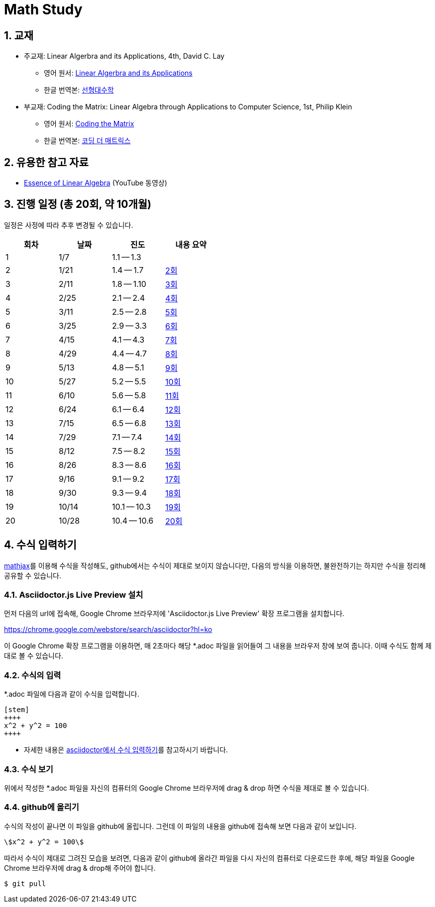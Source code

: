 # Math Study
:sectnums:


## 교재

* 주교재: Linear Algerbra and its Applications, 4th, David C. Lay

** 영어 원서: link:https://www.amazon.com/Linear-Algebra-Its-Applications-4th/dp/0321385179/ref=sr_1_2?ie=UTF8&qid=1482926861&sr=8-2&keywords=linear+algebra+and+its+applications[Linear Algerbra and its Applications]     

** 한글 번역본: link:http://www.kyobobook.co.kr/product/detailViewKor.laf?ejkGb=KOR&mallGb=KOR&barcode=9788945045249&orderClick=LAG&Kc=[선형대수학]

* 부교재: Coding the Matrix: Linear Algebra through Applications to Computer Science, 1st, Philip Klein

** 영어 원서: link:https://www.amazon.com/Coding-Matrix-Algebra-Applications-Computer/dp/0615880991/ref=sr_1_1?ie=UTF8&qid=1483926139&sr=8-1&keywords=coding+the+matrix[Coding the Matrix]

** 한글 번역본: link:http://www.kyobobook.co.kr/product/detailViewKor.laf?ejkGb=KOR&mallGb=KOR&barcode=9791195149292&orderClick=LAG&Kc=[코딩 더 매트릭스]


## 유용한 참고 자료

* link:https://www.youtube.com/playlist?list=PLZHQObOWTQDPD3MizzM2xVFitgF8hE_ab[Essence of Linear Algebra] (YouTube 동영상)


## 진행 일정 (총 20회, 약 10개월)

일정은 사정에 따라 추후 변경될 수 있습니다.

[cols="4*^",options="header",width=50%]
|===

| 회차  | 날짜 | 진도         | 내용 요약

| 1     | 1/7  | 1.1 -- 1.3 | 

| 2     | 1/21 | 1.4 -- 1.7 | link:linear-algebra/02[2회]

| 3     | 2/11 | 1.8 -- 1.10 | link:linear-algebra/03[3회]

| 4     | 2/25 | 2.1 -- 2.4 | link:linear-algebra/04[4회]

| 5     | 3/11 | 2.5 -- 2.8 | link:linear-algebra/05[5회]
              
| 6     | 3/25 | 2.9 -- 3.3 | link:linear-algebra/06[6회]
              
| 7     | 4/15 | 4.1 -- 4.3 | link:linear-algebra/07[7회]
              
| 8     | 4/29 | 4.4 -- 4.7 | link:linear-algebra/08[8회]
              
| 9     | 5/13 | 4.8 -- 5.1 | link:linear-algebra/09[9회]
              
| 10    | 5/27 | 5.2 -- 5.5 | link:linear-algebra/10[10회]
              
| 11    | 6/10 | 5.6 -- 5.8 | link:linear-algebra/11[11회]
              
| 12    | 6/24 | 6.1 -- 6.4 | link:linear-algebra/12[12회]
              
| 13    | 7/15 | 6.5 -- 6.8 | link:linear-algebra/13[13회]
              
| 14    | 7/29 | 7.1 -- 7.4 | link:linear-algebra/14[14회]
              
| 15    | 8/12 | 7.5 -- 8.2 | link:linear-algebra/15[15회]

| 16    | 8/26 | 8.3 -- 8.6 | link:linear-algebra/16[16회]

| 17    | 9/16 | 9.1 -- 9.2 | link:linear-algebra/17[17회]
              
| 18    | 9/30 | 9.3 -- 9.4 | link:linear-algebra/18[18회]
              
| 19    | 10/14 | 10.1 -- 10.3 | link:linear-algebra/19[19회]

| 20    | 10/28 | 10.4 -- 10.6 | link:linear-algebra/20[20회]

|===


== 수식 입력하기

link:https://www.mathjax.org[mathjax]를 이용해 수식을 작성해도, github에서는 수식이 제대로
보이지 않습니다만, 다음의 방식을 이용하면, 불완전하기는 하지만 수식을 정리해 공유할 수
있습니다.

=== Asciidoctor.js Live Preview 설치

먼저 다음의 url에 접속해, Google Chrome 브라우저에 'Asciidoctor.js Live Preview' 확장
프로그램을 설치합니다.

link:https://chrome.google.com/webstore/search/asciidoctor?hl=ko[]

이 Google Chrome 확장 프로그램을 이용하면, 매 2초마다 해당 *.adoc 파일을 읽어들여 그 내용을
브라우저 창에 보여 줍니다. 이때 수식도 함께 제대로 볼 수 있습니다.


=== 수식의 입력

*.adoc 파일에 다음과 같이 수식을 입력합니다.

[listing]
----
[stem]
++++
x^2 + y^2 = 100
++++
----

* 자세한 내용은 link:http://asciidoctor.org/docs/user-manual/#stem[asciidoctor에서 수식
  입력하기]를 참고하시기 바랍니다.


=== 수식 보기

위에서 작성한 *.adoc 파일을 자신의 컴퓨터의 Google Chrome 브라우저에 drag & drop 하면
수식을 제대로 볼 수 있습니다.


=== github에 올리기

수식의 작성이 끝나면 이 파일을 github에 올립니다. 그런데 이 파일의 내용을 github에 접속해
보면 다음과 같이 보입니다.

[listing]
----
\$x^2 + y^2 = 100\$
----

따라서 수식이 제대로 그려진 모습을 보려면, 다음과 같이 github에 올라간 파일을 다시 자신의 컴퓨터로 다운로드한 후에, 해당 파일을 Google Chrome 브라우저에 drag & drop해 주어야 합니다.

[listing]
----
$ git pull
----




